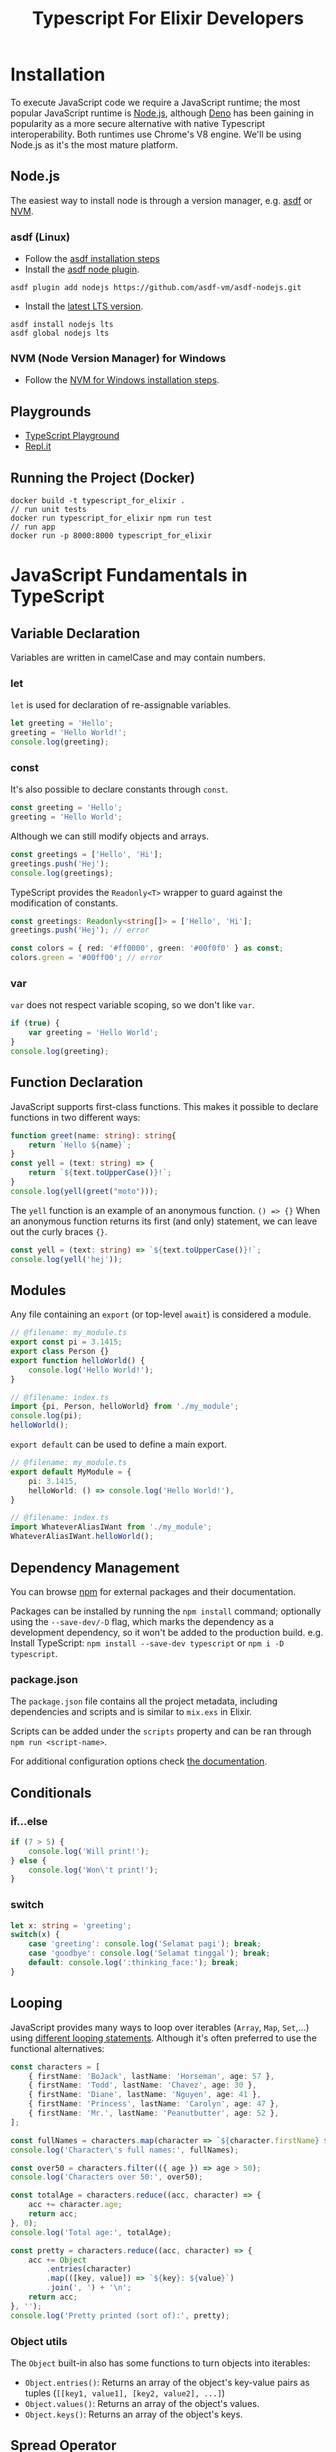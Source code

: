 #+TITLE: Typescript For Elixir Developers

* Installation
To execute JavaScript code we require a JavaScript runtime; the most popular JavaScript runtime is [[https://nodejs.org/en/][Node.js]], although [[https://deno.land/][Deno]] has been gaining in popularity as a more secure alternative with native Typescript interoperability. Both runtimes use Chrome's V8 engine. We'll be using Node.js as it's the most mature platform.

** Node.js
The easiest way to install node is through a version manager, e.g. [[https://asdf-vm.com/][asdf]] or [[https://github.com/coreybutler/nvm-windows][NVM]].

*** asdf (Linux)
- Follow the [[https://asdf-vm.com/guide/getting-started.html#_3-install-asdf][asdf installation steps]]
- Install the [[https://github.com/asdf-vm/asdf-nodejs/][asdf node plugin]].
#+begin_src eshell
asdf plugin add nodejs https://github.com/asdf-vm/asdf-nodejs.git
#+end_src
- Install the [[https://nodejs.org/en/download/][latest LTS version]].
#+begin_src eshell
asdf install nodejs lts
asdf global nodejs lts
#+end_src

*** NVM (Node Version Manager) for Windows
- Follow the [[https://github.com/coreybutler/nvm-windows][NVM for Windows installation steps]].

** Playgrounds
- [[https://www.typescriptlang.org/play][TypeScript Playground]]
- [[https://replit.com][Repl.it]]

** Running the Project (Docker)
#+begin_src shell
docker build -t typescript_for_elixir .
// run unit tests
docker run typescript_for_elixir npm run test
// run app
docker run -p 8000:8000 typescript_for_elixir
#+end_src

* JavaScript Fundamentals in TypeScript
** Variable Declaration
Variables are written in camelCase and may contain numbers.

*** let
~let~ is used for declaration of re-assignable variables.
#+begin_src typescript
let greeting = 'Hello';
greeting = 'Hello World!';
console.log(greeting);
#+end_src

*** const
It's also possible to declare constants through ~const~.
#+begin_src typescript
const greeting = 'Hello';
greeting = 'Hello World';
#+end_src

Although we can still modify objects and arrays.
#+begin_src typescript
const greetings = ['Hello', 'Hi'];
greetings.push('Hej');
console.log(greetings);
#+end_src

TypeScript provides the ~Readonly<T>~ wrapper to guard against the modification of constants.
#+begin_src typescript
const greetings: Readonly<string[]> = ['Hello', 'Hi'];
greetings.push('Hej'); // error

const colors = { red: '#ff0000', green: '#00f0f0' } as const;
colors.green = '#00ff00'; // error
#+end_src

*** var
~var~ does not respect variable scoping, so we don't like ~var~.
#+begin_src typescript
if (true) {
    var greeting = 'Hello World';
}
console.log(greeting);
#+end_src

** Function Declaration
JavaScript supports first-class functions. This makes it possible to declare functions in two different ways:
#+begin_src typescript
function greet(name: string): string{
    return `Hello ${name}`;
}
const yell = (text: string) => {
    return `${text.toUpperCase()}!`;
}
console.log(yell(greet("moto")));
#+end_src

The ~yell~ function is an example of an anonymous function. ~() => {}~
When an anonymous function returns its first (and only) statement, we can leave out the curly braces ~{}~.
#+begin_src typescript
const yell = (text: string) => `${text.toUpperCase()}!`;
console.log(yell('hej'));
#+end_src

** Modules
Any file containing an ~export~ (or top-level ~await~) is considered a module.
#+begin_src typescript
// @filename: my_module.ts
export const pi = 3.1415;
export class Person {}
export function helloWorld() {
    console.log('Hello World!');
}

// @filename: index.ts
import {pi, Person, helloWorld} from './my_module';
console.log(pi);
helloWorld();
#+end_src

~export default~ can be used to define a main export.
#+begin_src typescript
// @filename: my_module.ts
export default MyModule = {
    pi: 3.1415,
    helloWorld: () => console.log('Hello World!'),
}

// @filename: index.ts
import WhateverAliasIWant from './my_module';
WhateverAliasIWant.helloWorld();
#+end_src

** Dependency Management
You can browse [[https://www.npmjs.com/][npm]] for external packages and their documentation.

Packages can be installed by running the ~npm install~ command; optionally using the ~--save-dev/-D~ flag, which marks the dependency as a development dependency, so it won't be added to the production build.
e.g. Install TypeScript: ~npm install --save-dev typescript~ or ~npm i -D typescript~.

*** package.json
The ~package.json~ file contains all the project metadata, including dependencies and scripts and is similar to ~mix.exs~ in Elixir.

Scripts can be added under the ~scripts~ property and can be ran through ~npm run <script-name>~.

For additional configuration options check [[https://docs.npmjs.com/cli/v8/configuring-npm/package-json][the documentation]].

** Conditionals
*** if...else
#+begin_src typescript
if (7 > 5) {
    console.log('Will print!');
} else {
    console.log('Won\'t print!');
}
#+end_src

*** switch
#+begin_src typescript
let x: string = 'greeting';
switch(x) {
    case 'greeting': console.log('Selamat pagi'); break;
    case 'goodbye': console.log('Selamat tinggal'); break;
    default: console.log(':thinking_face:'); break;
}
#+end_src

** Looping
JavaScript provides many ways to loop over iterables (~Array~, ~Map~, ~Set~,...) using [[https://developer.mozilla.org/en-US/docs/Web/JavaScript/Guide/Loops_and_iteration][different looping statements]]. Although it's often preferred to use the functional alternatives:
#+begin_src typescript
const characters = [
    { firstName: 'BoJack', lastName: 'Horseman', age: 57 },
    { firstName: 'Todd', lastName: 'Chavez', age: 30 },
    { firstName: 'Diane', lastName: 'Nguyen', age: 41 },
    { firstName: 'Princess', lastName: 'Carolyn', age: 47 },
    { firstName: 'Mr.', lastName: 'Peanutbutter', age: 52 },
];

const fullNames = characters.map(character => `${character.firstName} ${character.lastName}`);
console.log('Character\'s full names:', fullNames);

const over50 = characters.filter(({ age }) => age > 50);
console.log('Characters over 50:', over50);

const totalAge = characters.reduce((acc, character) => {
    acc += character.age;
    return acc;
}, 0);
console.log('Total age:', totalAge);

const pretty = characters.reduce((acc, character) => {
    acc += Object
        .entries(character)
        .map(([key, value]) => `${key}: ${value}`)
        .join(', ') + '\n';
    return acc;
}, '');
console.log('Pretty printed (sort of):', pretty);
#+end_src

*** Object utils
The ~Object~ built-in also has some functions to turn objects into iterables:

- ~Object.entries()~: Returns an array of the object's key-value pairs as tuples (~[[key1, value1], [key2, value2], ...]~)
- ~Object.values()~: Returns an array of the object's values.
- ~Object.keys()~: Returns an array of the object's keys.

** Spread Operator
The spread operator ~...~ has several useful applications.

- When used in a *function definition*, the /spread operator/ collects a list of arguments into an array.
#+begin_src typescript
const sum = (...args: number[]) => args.reduce((acc, value) => acc + value);
console.log(sum(1, 2));
console.log(sum(1, 2, 3, 4, 5));
#+end_src

- When used in a *function call*, the /spread operator/ expands an array into a list of arguments.
#+begin_src typescript
function add(x: number, y: number) {
    return x + y;
}
const args: [number, number] = [1300, 37];
console.log(add(...args));
#+end_src

- When considering ~[]~ to be an array constructor, we can apply the same logic to concatenate arrays.
#+begin_src typescript
const arr1 = [1, 2, 3],
      arr2 = [4, 5, 6];
console.log([...arr1, ...arr2]);
#+end_src

- It's also possible to perform *shallow cloning* on objects.
#+begin_src typescript
const coordinates = {x: 55.6633067, y: 12.3936166};
const clonedCoordinates = {...coordinates};
console.log(clondCoordinates);
#+end_src

- When the same key is passed multiple times, the last occurrence takes precedence.
#+begin_src typescript
const coordinates = {x: 55.6633067, y: 12.3936166};
const newCoordinates = {...coordinates, y: 3.1415};
console.log(newCoordinates);
#+end_src

** Pattern Matching
JavaScript's destructuring assignment provides a way to unpack variables from objects or iterables.

*** Arrays
- When destructuring arrays, the assigned variables (left-hand side) can have a different length from the value.
#+begin_src typescript
const values = [1, 2, 3, 4, 5];

const [one, two] = values;
console.log(one, two);
#+end_src

- Variables without a matching value will default to 'undefined'.
#+begin_src typescript
const [red, green, blue, yellow] = ['#ff0000', '#00ff00', '#0000ff'];
console.log(red, green, blue, yellow);
#+end_src

- It's possible to assign default values.
#+begin_src typescript
const [x, y, z=0] = [55.6633067, 12.3936166];
console.log(x, y, z);
#+end_src

- We can use the spread operator when destructuring arrays. (The spread operator always has to be used as the final element in the pattern)
#+begin_src typescript
const [hd, ...tail] = [1, 2, 3, 4, 5];
console.log('head:', hd);
console.log('tail:', tail);
#+end_src

*** Objects

- Objects can also be destructured, but require matching key names.
#+begin_src typescript
const coordinates = {x: 55.6633067, y: 12.3936166};
const {x, y} = coordinates;
console.log(x, y);
#+end_src

- Variables without a matching value will default to 'undefined'.
#+begin_src typescript
const colors: any = {
    red: '#ff0000',
    green: '#00ff00',
    blue: '#0000ff',
};
const {red, yellow} = colors;
console.log(red, yellow);
#+end_src

- It's possible to assign default values.
#+begin_src typescript
const { firstName, lastName = 'Johnson' } = { firstName: 'John' };
console.log(firstName, lastName);
#+end_src

- Additionally, it's possible to reassign variable names.
#+begin_src typescript
const { firstName: f, lastName: l = 'Johnson' } = { firstName: 'John' };
console.log(f, l);
#+end_src

- We can combine the spread operator when destructuring objects. (The spread operator always has to be used as the final element in the pattern)
#+begin_src typescript
const coordinates = {x: 55.6633067, y: 12.3936166, z: 42};
const {z, ...twoDimensional} = coordinates;
console.log(twoDimensional);
#+end_src

*** Functions
All of the above can be combined and can also be applied to function definitions.

#+begin_src typescript
const doItAll = ({
    coordinates: {z, ...twoDimensional},
    firstName: fName,
    lastName = 'Johnson',
    colors: [firstColor, ...otherColors]
}: any) => {
    console.log('Two dimensional coordinates:', twoDimensional);
    console.log('Full name:', fName, lastName);
    console.log(firstColor, otherColors)
}

const myObject = {
    coordinates: {x: 55.6633067, y: 12.3936166, z: 42},
    firstName: 'John',
    colors: ['red', 'green', 'blue']
}

doItAll(myObject);
#+end_src

** Promises
A promise represents the eventual completion or failure of an asynchronous operation. In every day use, you're unlikely to be creating promises yourself; instead you may encounter them as e.g. the return value from a ~fetch API~ call or a database operation.

Traditionally, promises were handled using callbacks, which almost always led to the creation of *callback hell*. And while ~then~ chaining did help in cleaning up the callback depth, readability still left something to be desired. Nowadays, the preferred way of handling promises is by using the ~async/await~ syntactic sugar. Resulting in code that looks *almost* the same as synchronous code!

#+begin_src typescript
// @filename: classic_promise.ts
console.log('Before');
new Promise((resolve, _reject) => {
    setTimeout(() => resolve('Finished'), 1000);
}).then(data => console.log(data));
console.log('After');
#+end_src

To ~await~ a promise, we require an ~async~ function; this is because ~async~ functions actually wrap the return value in a ~Promise.resolve()~.

#+begin_src typescript
async function f() {
    return 1;
}

function g() {
    return Promise.resolve(1);
}

(async () => console.log(await f()))();
#+end_src

Once execution on a promise has started we can later choose to ~await~ the result, either /unwrapping/ the result right away or waiting until execution has finished, before unwrapping.

#+begin_src typescript
// @filename: async_await.ts
const wait = (ms: number) => new Promise(resolve => setTimeout(resolve, ms));
const executionTimeAsync = async (fn: () => Promise<any>) => {
    const start = Date.now();
    await fn();
    console.log(Date.now() - start);
}
const logAfter = async (ms: number, msg: string) => {
    await wait(ms);
    console.log(msg);
}

// Both statements will be executed sequentially, taking a total
// of 3 seconds to finish execution.
const doSequential = async () => {
    await logAfter(2000, '[First] After 2 seconds.');
    await logAfter(1000, '[Second] After 1 second.');
}

// Both statements start execution at roughly the same time, so
// Second will finished execution first since it only lasts 1 second
// even though we end up awaiting the First promise before the Second one.
const doConcurrent = async () => {
    const first = logAfter(2000, '[First] After 2 seconds.');
    const second = logAfter(1000, '[Second] After 1 second.');

    // Do some other work...

    await first;
    await second;
}

// executionTimeAsync(doSequential);
executionTimeAsync(doConcurrent);
#+end_src

Note the similarities to Elixir's [[https://hexdocs.pm/elixir/1.13/Task.html][Task]].

* TypeScript Fundamentals
** Primitive Types
TypeScript will always be able to infer the correct typing when directly assigning to a variable, so it's not necessary to annotate them. (most linters will even discourage you from this to improve readability)
#+begin_src typescript
const decimal: number = 3.1415;
const isTrue: boolean = true;
const message: string = 'Hello MOTO!';
const nil: null = null;
const obj: object = {};
#+end_src

** Other Types
#+begin_src typescript
const numbers: number[] = [1, 2, 3, 4];
const tuple: [number, string] = [1, 'one'];
const greet: (name: string) => string = name => `Hello ${name}!`;
#+end_src

Note that function annotations also include parameter names.

** Structural Types
Structural types can be defined in-line.
#+begin_src typescript
let coordinates: {x: number, y: number} = { x: 55.6633067, y: 12.3936166 };
console.log(coordinates);
#+end_src

Alternatively we can define re-usable ~type aliases~ or ~interfaces~.
#+begin_src typescript
type CoordinatesType = {x: number, y: number};
interface CoordinatesInterface {
    x: number;
    y: number;
}
const coordinatesA: CoordinatesType = { x: 1, y: 1 };
const coordinatesB: CoordinatesInterface = { x: 0, y: 0 };
console.log(coordinatesA, coordinatesB);
#+end_src

The main difference between the type alias and interface is that interfaces can be implemented by a class.

It's always possible to assign a structure with a higher specificity to a variable that was declared with a lower specificity.

#+begin_src typescript
let coordinates: {x: number, y: number} = { x: 55.6633067, y: 12.3936166 };
const onlyX: {x: number} = coordinates;
console.log(onlyX);

const onlyY = {y: 0};
coordinates = onlyY; // error
#+end_src

** Unions
Sometimes we want a single function to operate on several different data types. Unlike Elixir, it's not possible to create a function definition for each different function-arity or based on the values passed. Instead, we discriminate between different datatypes within a single function.
#+begin_src typescript
function greet(arg: string | string[] | (() => string)): void {
    const performGreeting = (greetee: string) => console.log(`Hello ${greetee}`);
    if (typeof arg === 'string') {
        performGreeting(arg);
    } else if (Array.isArray(arg)) {
        arg.map(performGreeting);
    } else if (typeof arg === 'function') {
        performGreeting(arg());
    } else {
    console.log('Unexpected argument!')
    }
}

console.log('string:');
greet('you');
console.log('array:');
greet(['you', 'everyone']);
console.log('function:');
greet(() => 'fellow kids');
#+end_src

** Intersections
It's also possible to combine types.
#+begin_src typescript
type Person = { firstName: string, lastName: string };
interface Employable { employeeId: string };

const me: Person & Employable = { firstName: 'Sam', lastName: 'Wolfs', employeeId: 'KQCB73' };
console.log(me);
#+end_src

** Type Narrowing
*** Discriminated Unions
While JavaScript comes with several ways of asserting a primitive value's type, this is not the case when dealing with object types. There are 2 common ways of dealing with more complex datatypes.

- Tagging datatypes
#+begin_src typescript
type Shape =
  | { kind: 'circle'; radius: number }
  | { kind: 'square'; x: number }
  | { kind: 'triangle'; x: number; y: number };

function area(s: Shape) {
  if (s.kind === 'circle') {
    return Math.PI * s.radius * s.radius;
  } else if (s.kind === 'square') {
    return s.x * s.x;
  } else {
    return (s.x * s.y) / 2;
  }
}
console.log(area({kind: 'circle', radius: 2}));
#+end_src

The ~kind~ tag uses TypeScript's ~Unit Types~ to discriminate between the various types of the ~Shape~ union. Unit types may look like strings, but they strictly refer to the literal value they're defined as. Assigning a value defined as the less-specific string type (e.g. ~const s = 'circle'~) to a unit type (e.g. ~const circle: 'circle' = s~) will result in a type error.

- Unique fields
#+begin_src typescript
type Circle = { radius: number };
type Square = { x: number };
type Triangle = { x: number; y: number };
type Shape = Circle | Square | Triangle;

function area(s: Shape) {
  if ('radius' in s) {
    return Math.PI * s.radius * s.radius;
  } else if ('y' in s) {
    return (s.x * s.y) / 2;
  } else {
    return s.x * s.x;
  }
}
console.log(area({radius: 2}));
#+end_src

*** Type Predicates
Type predicates introduce a level of re-usability and improved readability (especially when dealing with more complex types).
#+begin_src typescript
type Circle = { radius: number };
type Square = { x: number };
type Shape = Circle | Square;

function isCircle(s: Shape): s is Circle {
    return 'radius' in s;
}

function area(s: Shape) {
  if (isCircle(s)) {
    return Math.PI * s.radius * s.radius;
  } else {
    return s.x * s.x;
  }
}
console.log(area({x: 2}));
#+end_src

* Functional Programming in TypeScript (Ramda.js)
Ramda.js aims to bring functional programming to JavaScript and does so by providing utilities for *point-free programming* (e.g. ~map~, ~reduce~, ~filter~), function composition (e.g. ~pipe~, ~compose~) and general functional programming utilities (e.g. ~curry~, ~memoize~).

Note: Ramda.js also implements functional programming concepts like ~Functor~, allowing us to iterate over objects using ~map~, ~reduce~ and ~filter~ in the same way we iterate over lists/arrays.

One major difference with Elixir is that Ramda.js puts the *operand* as the final function argument.

Elixir:
#+begin_src elixir
Enum.map([1, 2, 3], fn x -> x * x end)
#+end_src

Ramda.js:
#+begin_src typescript
R.map(x => x * x, [1, 2, 3]);
#+end_src

For a full overview of utilities check the [[https://ramdajs.com/docs][Official Documentation]].

** Pipe
Arguably one of the most used Elixir operators and a [[https://github.com/tc39/proposal-pipeline-operator][highly requested JavaScript feature]], the pipe operator generally improves code readability and conciseness.

#+begin_src

#+end_src


* References
 - [[https://www.typescriptlang.org/][Official TypeScript Website]]
 - [[https://www.typescriptlang.org/docs/handbook/intro.html][Official TypeScript Handbook]]
 - [[https://developer.mozilla.org/en-US/docs/Web/JavaScript/Reference][JavaScript reference]]
 - [[https://theprogrammershangout.com/spotlights/what-is-typescript.md][What is TypeScript?]]
